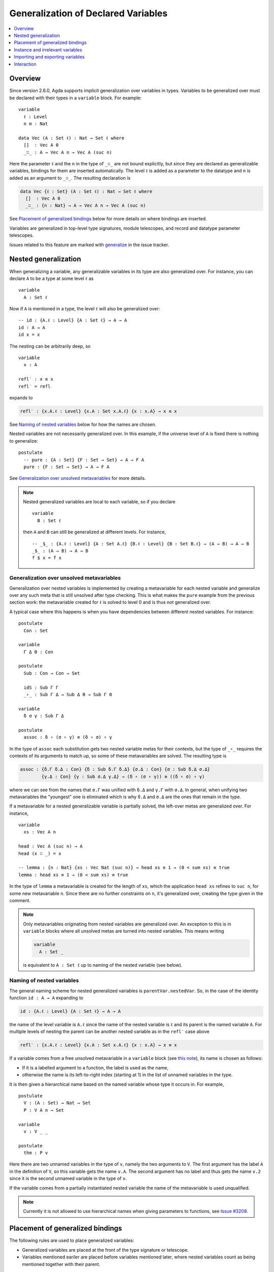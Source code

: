 ..
  ::
  {-# OPTIONS --allow-unsolved-metas #-}
  module language.generalization-of-declared-variables where

  open import Agda.Primitive
  open import Agda.Builtin.Equality
  open import Agda.Builtin.Nat
  open import Agda.Builtin.Bool

.. _generalization-of-declared-variables:

************************************
Generalization of Declared Variables
************************************

.. contents::
   :depth: 1
   :local:

Overview
~~~~~~~~

Since version 2.6.0, Agda supports implicit generalization over variables in types.
Variables to be generalized over must be declared with their types in a ``variable``
block. For example:

::

  variable
    ℓ : Level
    n m : Nat

  data Vec (A : Set ℓ) : Nat → Set ℓ where
    []  : Vec A 0
    _∷_ : A → Vec A n → Vec A (suc n)

Here the parameter ``ℓ`` and the ``n`` in the type of ``_∷_`` are not bound explicitly,
but since they are declared as generalizable variables, bindings for them are inserted
automatically. The level ``ℓ`` is added as a parameter to the datatype and ``n`` is added
as an argument to ``_∷_``. The resulting declaration is

.. code-block:: agda

  data Vec {ℓ : Set} (A : Set ℓ) : Nat → Set ℓ where
    []  : Vec A 0
    _∷_ : {n : Nat} → A → Vec A n → Vec A (suc n)

See `Placement of generalized bindings`_ below for more details on where bindings
are inserted.

Variables are generalized in top-level type signatures, module telescopes, and record
and datatype parameter telescopes.

Issues related to this feature are marked with
`generalize <https://github.com/agda/agda/labels/generalize>`_ in the issue
tracker.

Nested generalization
~~~~~~~~~~~~~~~~~~~~~

..
  ::
  module _ where

When generalizing a variable, any generalizable variables in its type are also generalized
over. For instance, you can declare ``A`` to be a type at some level ``ℓ`` as

::

    variable
      A : Set ℓ

Now if ``A`` is mentioned in a type, the level ``ℓ`` will also be generalized over::

    -- id : {A.ℓ : Level} {A : Set ℓ} → A → A
    id : A → A
    id x = x

The nesting can be arbitrarily deep, so

::

    variable
      x : A

    refl′ : x ≡ x
    refl′ = refl

expands to

.. code-block:: agda

  refl′ : {x.A.ℓ : Level} {x.A : Set x.A.ℓ} {x : x.A} → x ≡ x

See `Naming of nested variables`_ below for how the names are chosen.

Nested variables are not necessarily generalized over. In this example, if the universe
level of ``A`` is fixed there is nothing to generalize::

    postulate
      -- pure : {A : Set} {F : Set → Set} → A → F A
      pure : {F : Set → Set} → A → F A

See `Generalization over unsolved metavariables`_ for more details.

.. note::

  Nested generalized variables are local to each variable, so if you declare

  ::

    variable
      B : Set ℓ

  then ``A`` and ``B`` can still be generalized at different levels. For instance,

  ::

    -- _$_ : {A.ℓ : Level} {A : Set A.ℓ} {B.ℓ : Level} {B : Set B.ℓ} → (A → B) → A → B
    _$_ : (A → B) → A → B
    f $ x = f x

Generalization over unsolved metavariables
------------------------------------------

Generalization over nested variables is implemented by creating a metavariable for each
nested variable and generalize over any such meta that is still unsolved after type
checking. This is what makes the ``pure`` example from the previous section work: the
metavariable created for ``ℓ`` is solved to level 0 and is thus not generalized over.

A typical case where this happens is when you have dependencies between different nested
variables. For instance::

  postulate
    Con : Set

  variable
    Γ Δ Θ : Con

  postulate
    Sub : Con → Con → Set

    idS : Sub Γ Γ
    _∘_ : Sub Γ Δ → Sub Δ Θ → Sub Γ Θ

  variable
    δ σ γ : Sub Γ Δ

  postulate
    assoc : δ ∘ (σ ∘ γ) ≡ (δ ∘ σ) ∘ γ

In the type of ``assoc`` each substitution gets two nested variable metas for their contexts,
but the type of ``_∘_`` requires the contexts of its arguments to match up, so some of
these metavariables are solved. The resulting type is

.. code-block:: agda

  assoc : {δ.Γ δ.Δ : Con} {δ : Sub δ.Γ δ.Δ} {σ.Δ : Con} {σ : Sub δ.Δ σ.Δ}
          {γ.Δ : Con} {γ : Sub σ.Δ γ.Δ} → (δ ∘ (σ ∘ γ)) ≡ ((δ ∘ σ) ∘ γ)

where we can see from the names that ``σ.Γ`` was unified with ``δ.Δ`` and ``γ.Γ`` with
``σ.Δ``. In general, when unifying two metavariables the "youngest" one is eliminated which
is why ``δ.Δ`` and ``σ.Δ`` are the ones that remain in the type.

If a metavariable for a nested generalizable variable is partially solved, the left-over
metas are generalized over. For instance,

..
  ::
  sum : Vec Nat n → Nat
  sum [] = 0
  sum (x ∷ xs) = x + sum xs

::

  variable
    xs : Vec A n

  head : Vec A (suc n) → A
  head (x ∷ _) = x

  -- lemma : {n : Nat} {xs : Vec Nat (suc n)} → head xs ≡ 1 → (0 < sum xs) ≡ true
  lemma : head xs ≡ 1 → (0 < sum xs) ≡ true

..
  ::
  lemma {xs = x ∷ _} refl = refl

In the type of ``lemma`` a metavariable is created for the length of ``xs``, which
the application ``head xs`` refines to ``suc n``, for some new metavariable ``n``.
Since there are no further constraints on ``n``, it's generalized over, creating the
type given in the comment.

.. _note-free-metas:

.. note::

  Only metavariables originating from nested variables are generalized over. An exception
  to this is in ``variable`` blocks where all unsolved metas are turned into nested variables.
  This means writing

  .. code-block:: agda

    variable
      A : Set _

  is equivalent to ``A : Set ℓ`` up to naming of the nested variable (see below).

Naming of nested variables
--------------------------

The general naming scheme for nested generalized variables is
``parentVar.nestedVar``. So, in the case of the identity function
``id : A → A`` expanding to

.. code-block:: agda

  id : {A.ℓ : Level} {A : Set ℓ} → A → A

the name of the level variable is ``A.ℓ`` since the name of the nested variable is
``ℓ`` and its parent is the named variable ``A``. For multiple levels of nesting the
parent can be another nested variable as in the ``refl′`` case above

.. code-block:: agda

  refl′ : {x.A.ℓ : Level} {x.A : Set x.A.ℓ} {x : x.A} → x ≡ x

If a variable comes from a free unsolved metavariable in a ``variable`` block
(see `this note <note-free-metas_>`_), its name is chosen as follows:

- If it is a labelled argument to a function, the label is used as the name,
- otherwise the name is its left-to-right index (starting at 1) in the list of unnamed
  variables in the type.

It is then given a hierarchical name based on the named variable whose type it occurs
in. For example,

::

  postulate
    V : (A : Set) → Nat → Set
    P : V A n → Set

  variable
    v : V _ _

  postulate
    thm : P v

Here there are two unnamed variables in the type of ``v``, namely the two arguments to ``V``.
The first argument has the label ``A`` in the definition of ``V``, so this variable gets the name
``v.A``. The second argument has no label and thus gets the name ``v.2`` since it is the second
unnamed variable in the type of ``v``.

If the variable comes from a partially instantiated nested variable the name of the metavariable
is used unqualified.

.. note::

  Currently it is not allowed to use hierarchical names when giving parameters
  to functions, see `Issue #3208 <issue-3280_>`_.

.. _issue-3280: https://github.com/agda/agda/issues/3280

Placement of generalized bindings
~~~~~~~~~~~~~~~~~~~~~~~~~~~~~~~~~

The following rules are used to place generalized variables:

- Generalized variables are placed at the front of the type signature or telescope.
- Variables mentioned eariler are placed before variables mentioned later, where
  nested variables count as being mentioned together with their parent.

.. note::

  This means that an implicitly quantified variable cannot depend on an explicitly
  quantified one. See `Issue #3352 <https://github.com/agda/agda/issues/3352>`_ for
  the feature request to lift this restriction.

Indexed datatypes
-----------------

When generalizing datatype parameters and indicies a variable is turned into
an index if it is only mentioned in indices and into a parameter otherwise.
For instance,

..
  ::

  module Vectors where

::

    data All (P : A → Set) : Vec A n → Set where
      []  : All P []
      _∷_ : P x → All P xs → All P (x ∷ xs)

Here ``A`` is generalized as a parameter and ``n`` as an index. That is, the
resulting signature is

.. code-block:: agda

    data All {A : Set} (P : A → Set) : {n : Nat} → Vec A n → Set where

Instance and irrelevant variables
~~~~~~~~~~~~~~~~~~~~~~~~~~~~~~~~~

Generalized variables are introduced as implicit arguments by default, but this can be
changed to :ref:`instance arguments <instance-arguments>`  or
:ref:`irrelevant arguments <irrelevance>` by annotating the declaration of the variable::

  record Eq (A : Set) : Set where
    field eq : A → A → Bool

  variable
    {{EqA}} : Eq A   -- generalized as an instance argument
    .ignore : A      -- generalized as an irrelevant (implicit) argument

Variables are never generalized as explicit arguments.

Importing and exporting variables
~~~~~~~~~~~~~~~~~~~~~~~~~~~~~~~~~

Generalizable variables are treated in the same way as other declared symbols
(functions, datatypes, etc) and use the same mechanisms for importing and exporting
between modules. This means that unless marked ``private`` they are exported from a
module.

Interaction
~~~~~~~~~~~

When developing types interactively, generalizable variables can be used in holes if
they have already been generalized, but it is not possible to introduce `new`
generalizations interactively. For instance,

..
  ::
  map : (A → B) → Vec A n → Vec B n
  map f [] = []
  map f (x ∷ xs) = f x ∷ map f xs

::

  works : (A → B) → Vec A n → Vec B {!n!}
  fails : (A → B) → Vec A {!n!} → Vec B {!n!}

..
  ::
  works = map
  fails = map

In ``works`` you can give ``n`` in the hole, since a binding for ``n`` has been introduced
by its occurrence in the argument vector. In ``fails`` on the other hand, there is no reference
to ``n`` so neither hole can be filled interactively.
